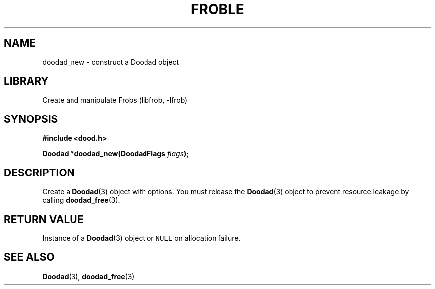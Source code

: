 .TH "FROBLE" "3"
.SH NAME
doodad_new \- construct a Doodad object
.SH LIBRARY
Create and manipulate Frobs (libfrob, -lfrob)
.SH SYNOPSIS
.nf
.B #include <dood.h>
.PP
.BI "Doodad *doodad_new(DoodadFlags " flags ");"
.fi
.SH DESCRIPTION
Create a \f[B]Doodad\f[R](3) object with options.
You must release the \f[B]Doodad\f[R](3) object to prevent resource leakage by calling \f[B]doodad_free\f[R](3).
.SH RETURN VALUE
Instance of a \f[B]Doodad\f[R](3) object or \f[C]NULL\f[R] on allocation failure.
.SH SEE ALSO
.BR Doodad (3),
.BR doodad_free (3)